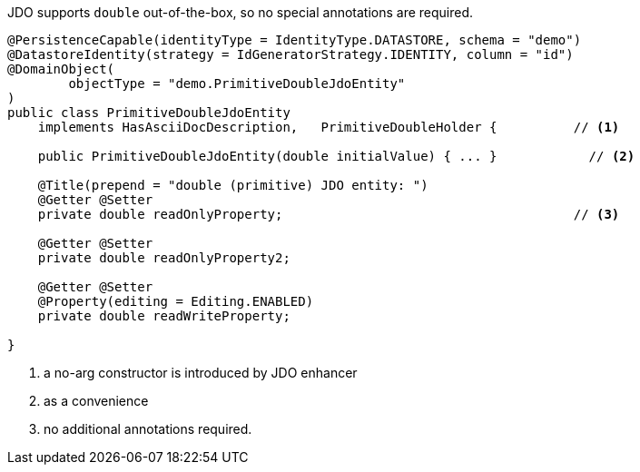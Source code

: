 JDO supports `double` out-of-the-box, so no special annotations are required.

[source,java]
----
@PersistenceCapable(identityType = IdentityType.DATASTORE, schema = "demo")
@DatastoreIdentity(strategy = IdGeneratorStrategy.IDENTITY, column = "id")
@DomainObject(
        objectType = "demo.PrimitiveDoubleJdoEntity"
)
public class PrimitiveDoubleJdoEntity
    implements HasAsciiDocDescription,   PrimitiveDoubleHolder {          // <.>

    public PrimitiveDoubleJdoEntity(double initialValue) { ... }            // <.>

    @Title(prepend = "double (primitive) JDO entity: ")
    @Getter @Setter
    private double readOnlyProperty;                                      // <.>

    @Getter @Setter
    private double readOnlyProperty2;

    @Getter @Setter
    @Property(editing = Editing.ENABLED)
    private double readWriteProperty;

}
----
<.> a no-arg constructor is introduced by JDO enhancer
<.> as a convenience
<.> no additional annotations required.